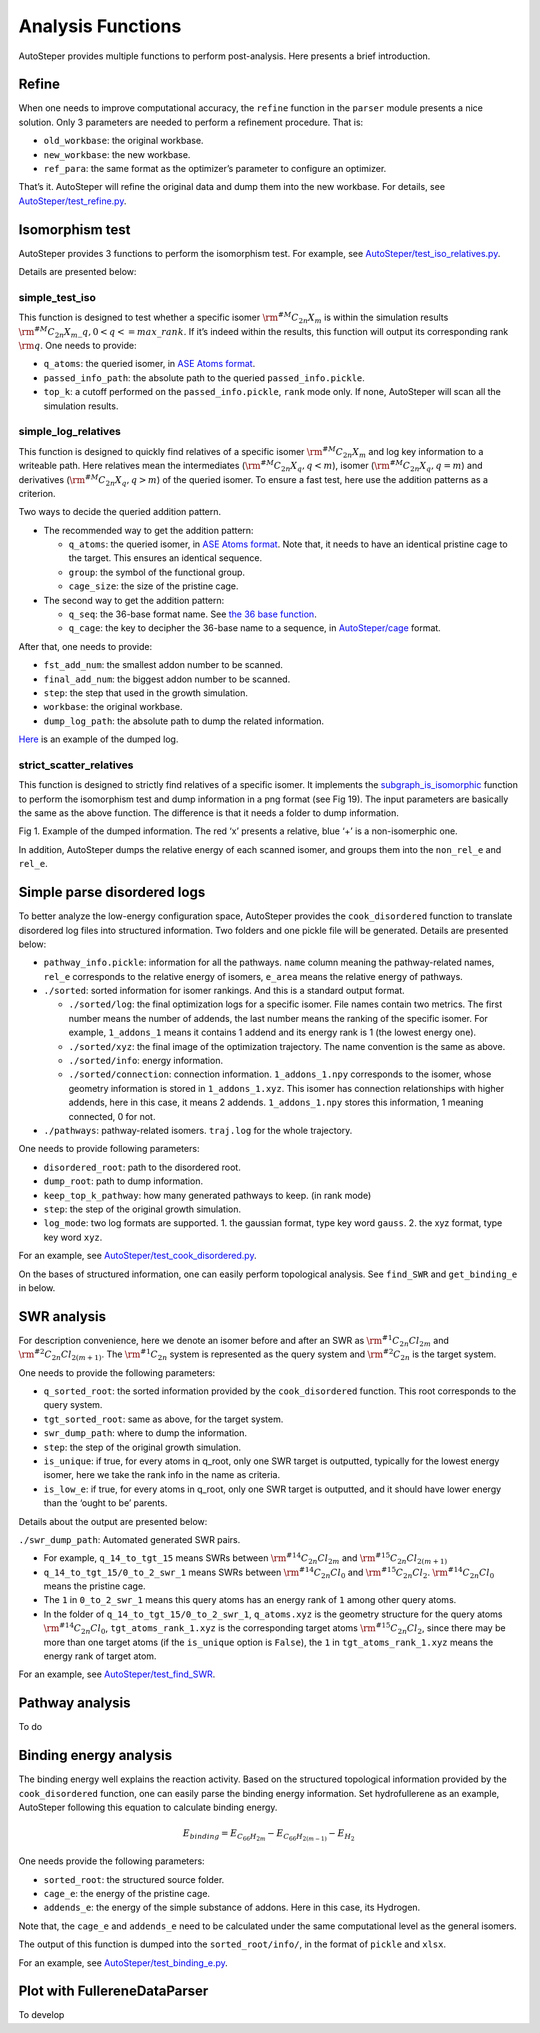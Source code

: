 Analysis Functions
==================

AutoSteper provides multiple functions to perform post-analysis. Here
presents a brief introduction.

Refine
------

When one needs to improve computational accuracy, the ``refine``
function in the ``parser`` module presents a nice solution. Only 3
parameters are needed to perform a refinement procedure. That is:

-  ``old_workbase``: the original workbase.
-  ``new_workbase``: the new workbase.
-  ``ref_para``: the same format as the optimizer’s parameter to
   configure an optimizer.

That’s it. AutoSteper will refine the original data and dump them into
the new workbase. For details, see
`AutoSteper/test_refine.py <https://github.com/Franklalalala/AutoSteper/blob/master/tests/test_ref/test_refine.py>`__.

Isomorphism test
----------------

AutoSteper provides 3 functions to perform the isomorphism test. For
example, see
`AutoSteper/test_iso_relatives.py <https://github.com/Franklalalala/AutoSteper/blob/master/tests/test_iso_relatives/test_iso_relatives.py>`__.

Details are presented below:

simple_test_iso
~~~~~~~~~~~~~~~

This function is designed to test whether a specific isomer
:math:`\rm ^{\#M}C_{2n}X_{m}` is within the simulation results
:math:`\rm ^{\#M}C_{2n}X_{m}\_q,0<q<=max\_rank`. If it’s indeed within
the results, this function will output its corresponding rank
:math:`\rm q`. One needs to provide:

-  ``q_atoms``: the queried isomer, in `ASE Atoms
   format <https://wiki.fysik.dtu.dk/ase/ase/atoms.html#module-ase.atoms>`__.
-  ``passed_info_path``: the absolute path to the queried
   ``passed_info.pickle``.
-  ``top_k``: a cutoff performed on the ``passed_info.pickle``, ``rank``
   mode only. If none, AutoSteper will scan all the simulation results.

simple_log_relatives
~~~~~~~~~~~~~~~~~~~~

This function is designed to quickly find relatives of a specific isomer
:math:`\rm ^{\#M}C_{2n}X_{m}` and log key information to a writeable
path. Here relatives mean the intermediates
(:math:`\rm ^{\#M}C_{2n}X_{q}, q<m`), isomer
(:math:`\rm ^{\#M}C_{2n}X_{q}, q=m`) and derivatives
(:math:`\rm ^{\#M}C_{2n}X_{q}, q>m`) of the queried isomer. To ensure a
fast test, here use the addition patterns as a criterion.

Two ways to decide the queried addition pattern.

-  The recommended way to get the addition pattern:

   -  ``q_atoms``: the queried isomer, in `ASE Atoms
      format <https://wiki.fysik.dtu.dk/ase/ase/atoms.html#module-ase.atoms>`__.
      Note that, it needs to have an identical pristine cage to the
      target. This ensures an identical sequence.

   -  ``group``: the symbol of the functional group.

   -  ``cage_size``: the size of the pristine cage.

-  The second way to get the addition pattern:

   -  ``q_seq``: the 36-base format name. See `the 36 base
      function <https://github.com/Franklalalala/AutoSteper/blob/18f474b0dd58adc9cd7484007a14927e2cde5123/src/autosteper/cage.py#L59>`__.

   -  ``q_cage``: the key to decipher the 36-base name to a sequence, in
      `AutoSteper/cage <https://github.com/Franklalalala/AutoSteper/blob/18f474b0dd58adc9cd7484007a14927e2cde5123/src/autosteper/cage.py#L11>`__
      format.

After that, one needs to provide:

-  ``fst_add_num``: the smallest addon number to be scanned.
-  ``final_add_num``: the biggest addon number to be scanned.
-  ``step``: the step that used in the growth simulation.
-  ``workbase``: the original workbase.
-  ``dump_log_path``: the absolute path to dump the related information.

`Here <https://github.com/Franklalalala/AutoSteper/blob/master/tests/test_iso_relatives/rel.log>`__
is an example of the dumped log.

strict_scatter_relatives
~~~~~~~~~~~~~~~~~~~~~~~~

This function is designed to strictly find relatives of a specific
isomer. It implements the
`subgraph_is_isomorphic <https://networkx.org/documentation/latest/reference/algorithms/generated/networkx.algorithms.isomorphism.GraphMatcher.subgraph_is_isomorphic.html#graphmatcher-subgraph-is-isomorphic>`__
function to perform the isomorphism test and dump information in a png
format (see Fig 19). The input parameters are basically the same as the
above function. The difference is that it needs a folder to dump
information.

.. image:: ./fig/iso_rel_e.png
   :alt: iso_rel_e
   :align: center

.. raw:: html

   <center>

Fig 1. Example of the dumped information. The red ‘x’ presents a
relative, blue ‘+’ is a non-isomerphic one.

.. raw:: html

   </center>

In addition, AutoSteper dumps the relative energy of each scanned
isomer, and groups them into the ``non_rel_e`` and ``rel_e``.

Simple parse disordered logs
----------------------------

To better analyze the low-energy configuration space, AutoSteper
provides the ``cook_disordered`` function to translate disordered log
files into structured information. Two folders and one pickle file will
be generated. Details are presented below:

-  ``pathway_info.pickle``: information for all the pathways. ``name``
   column meaning the pathway-related names, ``rel_e`` corresponds to
   the relative energy of isomers, ``e_area`` means the relative energy
   of pathways.
-  ``./sorted``: sorted information for isomer rankings. And this is a
   standard output format.

   -  ``./sorted/log``: the final optimization logs for a specific
      isomer. File names contain two metrics. The first number means the
      number of addends, the last number means the ranking of the
      specific isomer. For example, ``1_addons_1`` means it contains 1
      addend and its energy rank is 1 (the lowest energy one).
   -  ``./sorted/xyz``: the final image of the optimization trajectory.
      The name convention is the same as above.
   -  ``./sorted/info``: energy information.
   -  ``./sorted/connection``: connection information.
      ``1_addons_1.npy`` corresponds to the isomer, whose geometry
      information is stored in ``1_addons_1.xyz``. This isomer has
      connection relationships with higher addends, here in this case,
      it means 2 addends. ``1_addons_1.npy`` stores this information, 1
      meaning connected, 0 for not.

-  ``./pathways``: pathway-related isomers. ``traj.log`` for the whole
   trajectory.

One needs to provide following parameters:

-  ``disordered_root``: path to the disordered root.
-  ``dump_root``: path to dump information.
-  ``keep_top_k_pathway``: how many generated pathways to keep. (in rank
   mode)
-  ``step``: the step of the original growth simulation.
-  ``log_mode``: two log formats are supported. 1. the gaussian format,
   type key word ``gauss``. 2. the xyz format, type key word ``xyz``.

For an example, see
`AutoSteper/test_cook_disordered.py <https://github.com/Franklalalala/AutoSteper/blob/master/tests/test_cook_disordered/test_cook_disordered.py>`__.

On the bases of structured information, one can easily perform
topological analysis. See ``find_SWR`` and ``get_binding_e`` in below.

SWR analysis
------------

For description convenience, here we denote an isomer before and after
an SWR as :math:`\rm ^{\#1}C_{2n}Cl_{2m}` and
:math:`\rm ^{\#2}C_{2n}Cl_{2(m+1)}`. The :math:`\rm ^{\#1}C_{2n}` system
is represented as the query system and :math:`\rm ^{\#2}C_{2n}` is the
target system.

One needs to provide the following parameters:

-  ``q_sorted_root``: the sorted information provided by the
   ``cook_disordered`` function. This root corresponds to the query
   system.
-  ``tgt_sorted_root``: same as above, for the target system.
-  ``swr_dump_path``: where to dump the information.
-  ``step``: the step of the original growth simulation.
-  ``is_unique``: if true, for every atoms in q_root, only one SWR
   target is outputted, typically for the lowest energy isomer, here we
   take the rank info in the name as criteria.
-  ``is_low_e``: if true, for every atoms in q_root, only one SWR target
   is outputted, and it should have lower energy than the ‘ought to be’
   parents.

Details about the output are presented below:

``./swr_dump_path``: Automated generated SWR pairs.

-  For example, ``q_14_to_tgt_15`` means SWRs between
   :math:`\rm ^{\#14}C_{2n}Cl_{2m}` and
   :math:`\rm ^{\#15}C_{2n}Cl_{2(m+1)}`
-  ``q_14_to_tgt_15/0_to_2_swr_1`` means SWRs between
   :math:`\rm ^{\#14}C_{2n}Cl_{0}` and :math:`\rm ^{\#15}C_{2n}Cl_{2}`.
   :math:`\rm ^{\#14}C_{2n}Cl_{0}` means the pristine cage.
-  The ``1`` in ``0_to_2_swr_1`` means this query atoms has an energy
   rank of ``1`` among other query atoms.
-  In the folder of ``q_14_to_tgt_15/0_to_2_swr_1``, ``q_atoms.xyz`` is
   the geometry structure for the query atoms
   :math:`\rm ^{\#14}C_{2n}Cl_{0}`, ``tgt_atoms_rank_1.xyz`` is the
   corresponding target atoms :math:`\rm ^{\#15}C_{2n}Cl_{2}`, since
   there may be more than one target atoms (if the ``is_unique`` option
   is ``False``), the ``1`` in ``tgt_atoms_rank_1.xyz`` means the energy
   rank of target atom.

For an example, see
`AutoSteper/test_find_SWR <https://github.com/Franklalalala/AutoSteper/tree/master/tests/test_find_SWR>`__.

Pathway analysis
----------------

To do

Binding energy analysis
-----------------------

The binding energy well explains the reaction activity. Based on the
structured topological information provided by the ``cook_disordered``
function, one can easily parse the binding energy information. Set
hydrofullerene as an example, AutoSteper following this equation to
calculate binding energy.

.. math::


   E_{binding}=E_{C_{66}H_{2m}}-E_{C_{66}H_{2(m-1)}}-E_{H_2}

One needs provide the following parameters:

-  ``sorted_root``: the structured source folder.
-  ``cage_e``: the energy of the pristine cage.
-  ``addends_e``: the energy of the simple substance of addons. Here in
   this case, its Hydrogen.

Note that, the ``cage_e`` and ``addends_e`` need to be calculated under
the same computational level as the general isomers.

The output of this function is dumped into the ``sorted_root/info/``, in
the format of ``pickle`` and ``xlsx``.

For an example, see
`AutoSteper/test_binding_e.py <https://github.com/Franklalalala/AutoSteper/blob/master/tests/test_binding_e/test_binding_e.py>`__.

Plot with FullereneDataParser
-----------------------------

To develop
